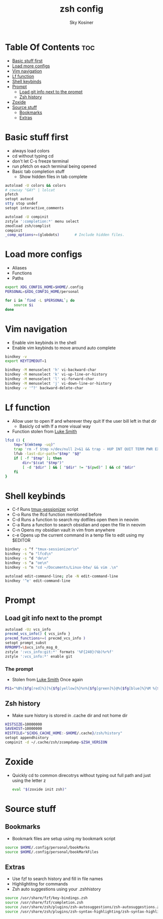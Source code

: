 #+TITLE: zsh config
#+AUTHOR: Sky Kosiner
#+PROPERTY: header-args :tangle .zshrc
#+STARTUP: showeverything
#+auto_tangle: t

* Table Of Contents :toc:
- [[#basic-stuff-first][Basic stuff first]]
- [[#load-more-configs][Load more configs]]
- [[#vim-navigation][Vim navigation]]
- [[#lf-function][Lf function]]
- [[#shell-keybinds][Shell keybinds]]
- [[#prompt][Prompt]]
  - [[#load-git-info-next-to-the-prompt][Load git info next to the prompt]]
  - [[#zsh-history][Zsh history]]
- [[#zoxide][Zoxide]]
- [[#source-stuff][Source stuff]]
  - [[#bookmarks][Bookmarks]]
  - [[#extras][Extras]]

* Basic stuff first
- always load colors
- cd without typing cd
- don't let C-s freeze terminal
- run pfetch on each terminal being opened
- Basic tab completion stuff
  - Show hidden files in tab complete
#+begin_src sh
autoload -U colors && colors
# cowsay "GAY" | lolcat
pfetch
setopt autocd
stty stop undef
setopt interactive_comments

autoload -U compinit
zstyle ':completion:*' menu select
zmodload zsh/complist
compinit
_comp_options+=(globdots)		# Include hidden files.
#+end_src

* Load more configs
- Aliases
- Functions
- Paths
#+begin_src sh
export XDG_CONFIG_HOME=$HOME/.config
PERSONAL=$XDG_CONFIG_HOME/personal

for i in `find -L $PERSONAL`; do
    source $i
done

#+end_src

* Vim navigation
- Enable vim keybinds in the shell
- Enable vim keybinds to move around auto complete
#+begin_src sh
bindkey -v
export KEYTIMEOUT=1

bindkey -M menuselect 'h' vi-backward-char
bindkey -M menuselect 'k' vi-up-line-or-history
bindkey -M menuselect 'l' vi-forward-char
bindkey -M menuselect 'j' vi-down-line-or-history
bindkey -v '^?' backward-delete-char
#+end_src

* Lf function
- Allow user to open lf and wherever they quit lf the user bill left in that dir
  - Basicly cd with lf a more visual way
- Function stolen from [[https://github.com/lukesmithxyz][Luke Smith]]
#+begin_src sh
lfcd () {
    tmp="$(mktemp -uq)"
    trap 'rm -f $tmp >/dev/null 2>&1 && trap - HUP INT QUIT TERM PWR EXIT' HUP INT QUIT TERM PWR EXIT
    lfub -last-dir-path="$tmp" "$@"
    if [ -f "$tmp" ]; then
        dir="$(cat "$tmp")"
        [ -d "$dir" ] && [ "$dir" != "$(pwd)" ] && cd "$dir"
    fi
}
#+end_src

* Shell keybinds
- C-f Runs [[https://github.com/skykosiner/.dotfiles/blob/master/bin/.local/bin/tmux-sessionizer][tmux-sessionizer]] script
- C-o Runs the lfcd function mentioned before
- C-d Runs a function to search my dotfiles open them in neovim
- C-a Runs a function to search obsidian and open the file in neovim
- C-n Opens my obsidian vault in vim from anywhere
- c-e Opens up the current command in a temp file to edit using my $EDITOR
#+begin_src sh
bindkey -s ^f "tmux-sessionizer\n"
bindkey -s ^o "lfcd\n"
bindkey -s ^d "de\n"
bindkey -s ^a "oe\n"
bindkey -s ^n "cd ~/Documents/Linux-btw/ && vim .\n"

autoload edit-command-line; zle -N edit-command-line
bindkey '^e' edit-command-line
#+end_src

* Prompt
** Load git info next to the prompt
#+begin_src sh
autoload -Uz vcs_info
precmd_vcs_info() { vcs_info }
precmd_functions+=( precmd_vcs_info )
setopt prompt_subst
RPROMPT=\$vcs_info_msg_0_
zstyle ':vcs_info:git:*' formats '%F{240}(%b)%r%f'
zstyle ':vcs_info:*' enable git
#+end_src
*** The prompt
- Stolen from [[https://github.com/lukesmithxyz][Luke Smith]] Once again
#+begin_src sh
PS1="%B%{$fg[red]%}[%{$fg[yellow]%}%n%{$fg[green]%}@%{$fg[blue]%}%M %{$fg[magenta]%}%~%{$fg[red]%}]%{$reset_color%}$%b "
#+end_src
** Zsh history
- Make sure history is stored in .cache dir and not home dir
#+begin_src sh
HISTSIZE=10000000
SAVEHIST=10000000
HISTFILE="${XDG_CACHE_HOME:-$HOME/.cache}/zsh/history"
setopt appendhistory
compinit -d ~/.cache/zsh/zcompdump-$ZSH_VERSION
#+end_src

* Zoxide
- Quickly cd to common direcotrys without typing out full path and just using the letter z
  #+begin_src sh
  eval "$(zoxide init zsh)"
  #+end_src

* Source stuff
** Bookmarks
- Bookmark files are setup using my bookmark script
#+begin_src sh
source $HOME/.config/personal/bookMarks
source $HOME/.config/personal/bookMarkFiles
#+end_src
** Extras
- Use fzf to search history and fill in file names
- Highlightitng for commands
- Zsh auto suggestions using your .zshhistory
#+begin_src sh
source /usr/share/fzf/key-bindings.zsh
source /usr/share/fzf/completion.zsh
source /usr/share/zsh/plugins/zsh-autosuggestions/zsh-autosuggestions.zsh
source /usr/share/zsh/plugins/zsh-syntax-highlighting/zsh-syntax-highlighting.zsh
#+end_src
